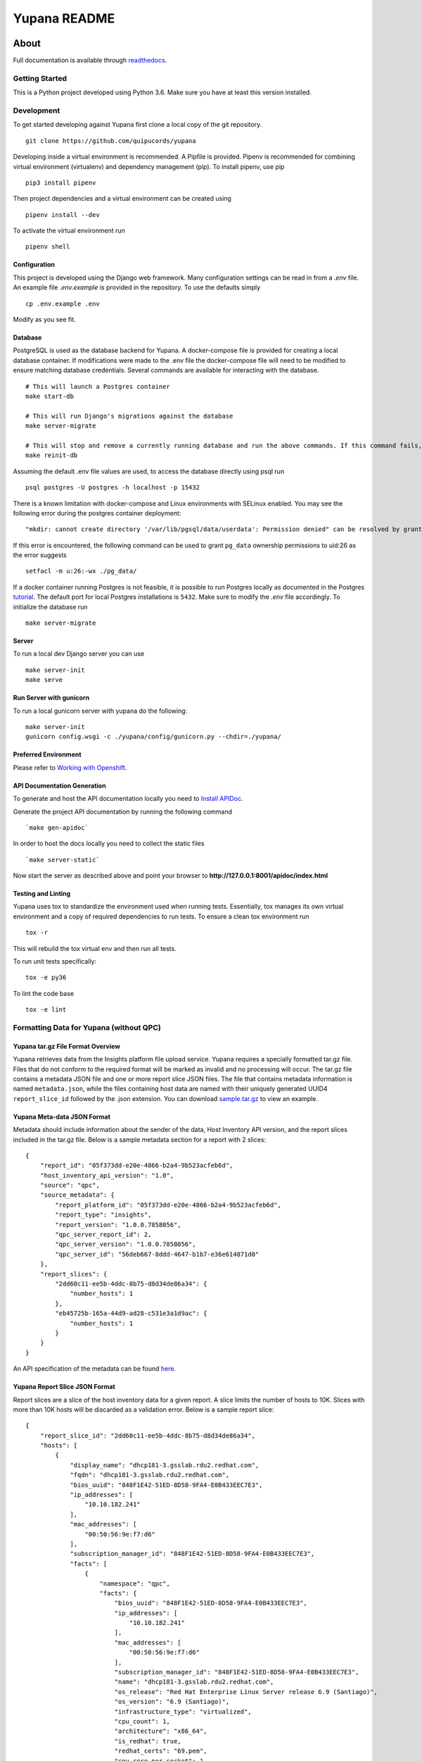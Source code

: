=============
Yupana README
=============

|license| |Updates| |Python 3|

~~~~~
About
~~~~~

Full documentation is available through `readthedocs`_.

Getting Started
===============

This is a Python project developed using Python 3.6. Make sure you have at least this version installed.

Development
===========

To get started developing against Yupana first clone a local copy of the git repository. ::

    git clone https://github.com/quipucords/yupana

Developing inside a virtual environment is recommended. A Pipfile is provided. Pipenv is recommended for combining virtual environment (virtualenv) and dependency management (pip). To install pipenv, use pip ::

    pip3 install pipenv

Then project dependencies and a virtual environment can be created using ::

    pipenv install --dev

To activate the virtual environment run ::

    pipenv shell

Configuration
^^^^^^^^^^^^^

This project is developed using the Django web framework. Many configuration settings can be read in from a `.env` file. An example file `.env.example` is provided in the repository. To use the defaults simply ::

    cp .env.example .env


Modify as you see fit.

Database
^^^^^^^^

PostgreSQL is used as the database backend for Yupana. A docker-compose file is provided for creating a local database container. If modifications were made to the .env file the docker-compose file will need to be modified to ensure matching database credentials. Several commands are available for interacting with the database. ::

    # This will launch a Postgres container
    make start-db

    # This will run Django's migrations against the database
    make server-migrate

    # This will stop and remove a currently running database and run the above commands. If this command fails, try running each command it combines separately, using ``docker ps`` in between to track the existence of the db ::
    make reinit-db

Assuming the default .env file values are used, to access the database directly using psql run ::

    psql postgres -U postgres -h localhost -p 15432

There is a known limitation with docker-compose and Linux environments with SELinux enabled. You may see the following error during the postgres container deployment::

    "mkdir: cannot create directory '/var/lib/pgsql/data/userdata': Permission denied" can be resolved by granting ./pg_data ownership permissions to uid:26 (postgres user in centos/postgresql-96-centos7)

If this error is encountered, the following command can be used to grant ``pg_data`` ownership permissions to uid:26 as the error suggests ::

  setfacl -m u:26:-wx ./pg_data/


If a docker container running Postgres is not feasible, it is possible to run Postgres locally as documented in the Postgres tutorial_. The default port for local Postgres installations is ``5432``. Make sure to modify the `.env` file accordingly. To initialize the database run ::

    make server-migrate


Server
^^^^^^

To run a local dev Django server you can use ::

    make server-init
    make serve

Run Server with gunicorn
^^^^^^^^^^^^^^^^^^^^^^^^

To run a local gunicorn server with yupana do the following::

    make server-init
    gunicorn config.wsgi -c ./yupana/config/gunicorn.py --chdir=./yupana/


Preferred Environment
^^^^^^^^^^^^^^^^^^^^^

Please refer to `Working with Openshift`_.


API Documentation Generation
^^^^^^^^^^^^^^^^^^^^^^^^^^^^

To generate and host the API documentation locally you need to `Install APIDoc`_.

Generate the project API documentation by running the following command ::

   `make gen-apidoc`

In order to host the docs locally you need to collect the static files ::

   `make server-static`

Now start the server as described above and point your browser to
**http://127.0.0.1:8001/apidoc/index.html**

Testing and Linting
^^^^^^^^^^^^^^^^^^^

Yupana uses tox to standardize the environment used when running tests. Essentially, tox manages its own virtual environment and a copy of required dependencies to run tests. To ensure a clean tox environment run ::

    tox -r

This will rebuild the tox virtual env and then run all tests.

To run unit tests specifically::

    tox -e py36

To lint the code base ::

    tox -e lint


Formatting Data for Yupana (without QPC)
========================================

Yupana tar.gz File Format Overview
^^^^^^^^^^^^^^^^^^^^^^^^^^^^^^^^^^

Yupana retrieves data from the Insights platform file upload service.  Yupana requires a specially formatted tar.gz file.  Files that do not conform to the required format will be marked as invalid and no processing will occur.  The tar.gz file contains a metadata JSON file and one or more report slice JSON files. The file that contains metadata information is named ``metadata.json``, while the files containing host data are named with their uniquely generated UUID4 ``report_slice_id`` followed by the .json extension. You can download `sample.tar.gz`_ to view an example.

Yupana Meta-data JSON Format
^^^^^^^^^^^^^^^^^^^^^^^^^^^^

Metadata should include information about the sender of the data, Host Inventory API version, and the report slices included in the tar.gz file. Below is a sample metadata section for a report with 2 slices::

    {
        "report_id": "05f373dd-e20e-4866-b2a4-9b523acfeb6d",
        "host_inventory_api_version": "1.0",
        "source": "qpc",
        "source_metadata": {
            "report_platform_id": "05f373dd-e20e-4866-b2a4-9b523acfeb6d",
            "report_type": "insights",
            "report_version": "1.0.0.7858056",
            "qpc_server_report_id": 2,
            "qpc_server_version": "1.0.0.7858056",
            "qpc_server_id": "56deb667-8ddd-4647-b1b7-e36e614871d0"
        },
        "report_slices": {
            "2dd60c11-ee5b-4ddc-8b75-d8d34de86a34": {
                "number_hosts": 1
            },
            "eb45725b-165a-44d9-ad28-c531e3a1d9ac": {
                "number_hosts": 1
            }
        }
    }

An API specification of the metadata can be found `here`_.

Yupana Report Slice JSON Format
^^^^^^^^^^^^^^^^^^^^^^^^^^^^^^^

Report slices are a slice of the host inventory data for a given report. A slice limits the number of hosts to 10K.  Slices with more than 10K hosts will be discarded as a validation error. Below is a sample report slice::

    {
        "report_slice_id": "2dd60c11-ee5b-4ddc-8b75-d8d34de86a34",
        "hosts": [
            {
                "display_name": "dhcp181-3.gsslab.rdu2.redhat.com",
                "fqdn": "dhcp181-3.gsslab.rdu2.redhat.com",
                "bios_uuid": "848F1E42-51ED-8D58-9FA4-E0B433EEC7E3",
                "ip_addresses": [
                    "10.10.182.241"
                ],
                "mac_addresses": [
                    "00:50:56:9e:f7:d6"
                ],
                "subscription_manager_id": "848F1E42-51ED-8D58-9FA4-E0B433EEC7E3",
                "facts": [
                    {
                        "namespace": "qpc",
                        "facts": {
                            "bios_uuid": "848F1E42-51ED-8D58-9FA4-E0B433EEC7E3",
                            "ip_addresses": [
                                "10.10.182.241"
                            ],
                            "mac_addresses": [
                                "00:50:56:9e:f7:d6"
                            ],
                            "subscription_manager_id": "848F1E42-51ED-8D58-9FA4-E0B433EEC7E3",
                            "name": "dhcp181-3.gsslab.rdu2.redhat.com",
                            "os_release": "Red Hat Enterprise Linux Server release 6.9 (Santiago)",
                            "os_version": "6.9 (Santiago)",
                            "infrastructure_type": "virtualized",
                            "cpu_count": 1,
                            "architecture": "x86_64",
                            "is_redhat": true,
                            "redhat_certs": "69.pem",
                            "cpu_core_per_socket": 1,
                            "cpu_socket_count": 1,
                            "cpu_core_count": 1
                        },
                        "rh_product_certs": [],
                        "rh_products_installed": [
                            "RHEL"
                        ]
                    }
                ],
                "system_profile": {
                    "infrastructure_type": "virtualized",
                    "architecture": "x86_64",
                    "os_release": "Red Hat Enterprise Linux Server release 6.9 (Santiago)",
                    "os_kernel_version": "6.9 (Santiago)",
                    "number_of_cpus": 1,
                    "number_of_sockets": 1,
                    "cores_per_socket": 1
                }
            }
        ]
    }

An API specification of the report slices can be found `here.`_
The host based inventory api specification includes a mandatory ``account`` field.
Yupana will extract the ``account`` number from the kafka message it receives from the Insights platform
file upload service and populate the ``account`` field of each host.

Sending Data to Insights Upload service for Yupana (without QPC)
================================================================
Data being uploaded to Insights must be in ``tar.gz`` format containing the ``.json`` files with the given JSON structure 
above. It is important to note that Insights Upload service receives data with unique UUIDs, which means data with a certain
UUID cannot be uploaded more than once, or else it will cause errors. Therefore, before every upload we need to generate a new UUID
and replace it with the current one if we want to upload the same data more than once. To ready reports data for an upload to 
Inisghts Upload service for Yupana, you can try one of the following options. 

Preparing Yupana Sample Data for Upload
^^^^^^^^^^^^^^^^^^^^^^^^^^^^^^^^^^^^^^^

Yupana has a sample ``tar.gz`` file to showcase file upload to Insights. To prepare the data for upload, simply run: ::

    make sample-data

This command will download ``sample.tar.gz`` file from Yupana repository, change UUIDs of the report, and save it as a new ``tar.gz`` file. 
Newly generated ``tar.gz`` files are found in ``temp/`` directory.

Preparing Custom Data for Upload
^^^^^^^^^^^^^^^^^^^^^^^^^^^^^^^^

Besides sending a sample ``tar.gz`` file, you also have the option to send your own reports data to Insights. To prepare the data for upload,
simply run: ::

    make custom-data data_file=<path/to/your-data.tar.gz>

Replace the ``<path/to/your-data.tar.gz-dir>`` with your reports data file path. You can either provide absolute path or relative path 
to the Yupana project. Your data should be in ``tar.gz`` format. This command will copy your data files into temp folder, change the UUIDs and place the
files into a new ``tar.gz`` file inside ``temp/`` folder.

Uploading Data
^^^^^^^^^^^^^^

After generating the data with new UUIDs through either of the above steps, now you can upload it to Insights. To upload the data, run: ::

    make upload-data file=<filename> account-number=<your-account-number> org-id=<your-org-id>

You need to replace ``<filename>`` with the path to ``tar.gz`` file you want to upload to Insights (we generated this in previous steps), 
``<your-account-number>`` with your account number and ``<your-org-id>`` with your organizatoin ID. Besides, there are other variables such as ``FILE_UPLOAD_URL``, ``RH_USERNAME``,  
AND ``RH_PASSWORD`` that need to be exported as environment variables in the ``.env`` file with necessary values, since we also use them to validate to the upload host. 

After running this command if you see ``HTTP 202`` like the following lines in your output logs, it means your file upload to Insights was successful: ::

    * Connection state changed (MAX_CONCURRENT_STREAMS updated)!
    < HTTP/2 202 

.. _readthedocs: https://yupana.readthedocs.io/en/latest/
.. _here: https://github.com/quipucords/yupana/blob/master/docs/metadata.yml
.. _`here.`: https://github.com/quipucords/yupana/blob/master/docs/report_slices.yml
.. _`sample.tar.gz`: https://github.com/quipucords/yupana/raw/master/sample.tar.gz
.. |license| image:: https://img.shields.io/github/license/quipucords/yupana.svg
.. |Updates| image:: https://pyup.io/repos/github/quipucords/yupana/shield.svg
   :target: https://pyup.io/repos/github/quipucords/yupana/
.. |Python 3| image:: https://pyup.io/repos/github/quipucords/yupana/python-3-shield.svg
.. _`Install APIDoc`: http://apidocjs.com/#install
.. _`Working with Openshift`: https://yupana.readthedocs.io/en/latest/openshift.html
.. _tutorial: https://www.postgresql.org/docs/10/static/tutorial-start.html
